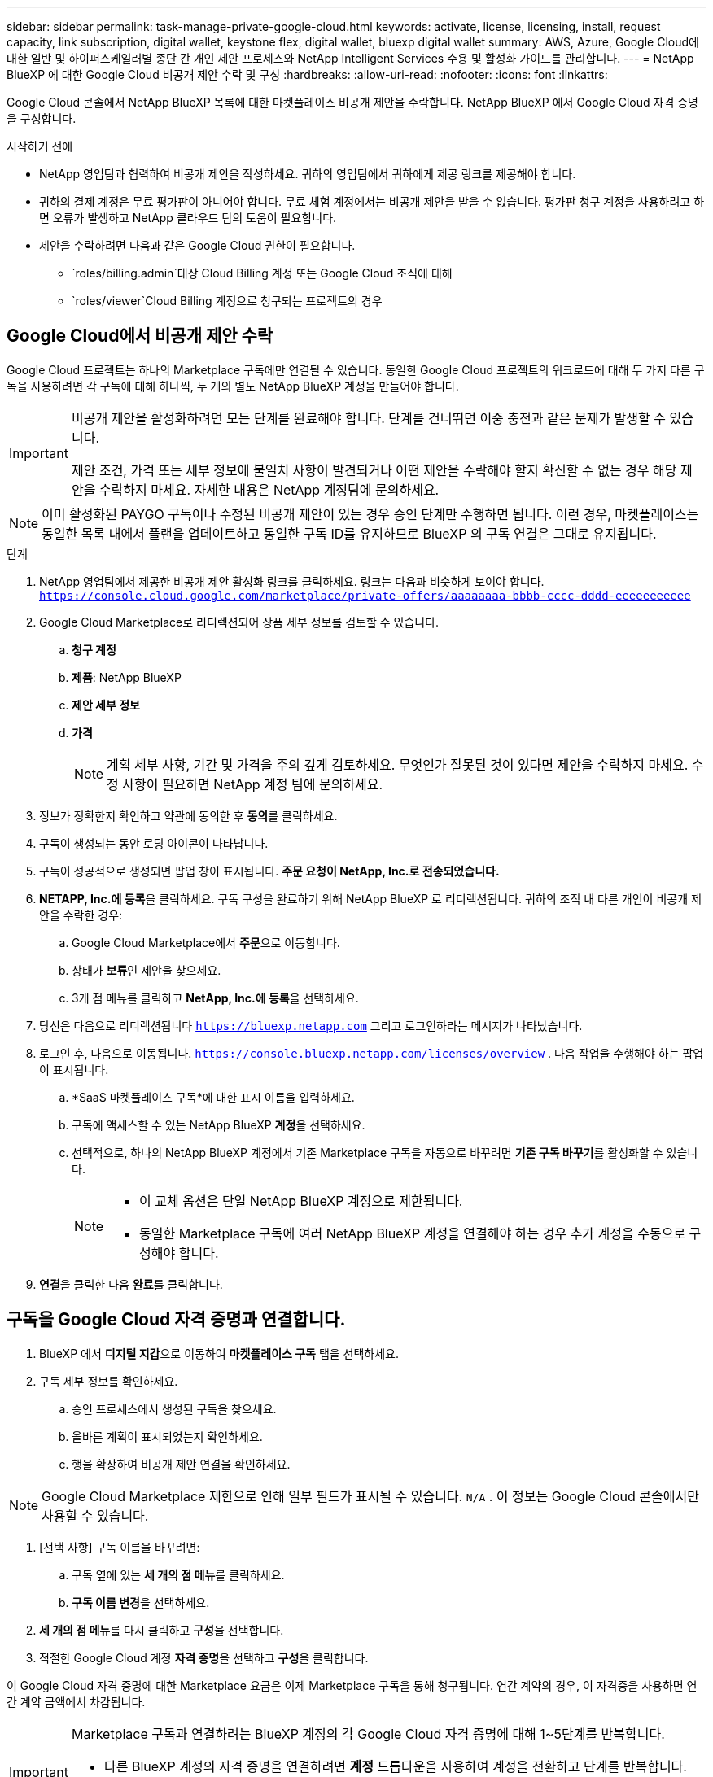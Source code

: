 ---
sidebar: sidebar 
permalink: task-manage-private-google-cloud.html 
keywords: activate, license, licensing, install, request capacity, link subscription, digital wallet, keystone flex, digital wallet, bluexp digital wallet 
summary: AWS, Azure, Google Cloud에 대한 일반 및 하이퍼스케일러별 종단 간 개인 제안 프로세스와 NetApp Intelligent Services 수용 및 활성화 가이드를 관리합니다. 
---
= NetApp BlueXP 에 대한 Google Cloud 비공개 제안 수락 및 구성
:hardbreaks:
:allow-uri-read: 
:nofooter: 
:icons: font
:linkattrs: 


[role="lead"]
Google Cloud 콘솔에서 NetApp BlueXP 목록에 대한 마켓플레이스 비공개 제안을 수락합니다.  NetApp BlueXP 에서 Google Cloud 자격 증명을 구성합니다.

.시작하기 전에
* NetApp 영업팀과 협력하여 비공개 제안을 작성하세요.  귀하의 영업팀에서 귀하에게 제공 링크를 제공해야 합니다.
* 귀하의 결제 계정은 무료 평가판이 아니어야 합니다.  무료 체험 계정에서는 비공개 제안을 받을 수 없습니다.  평가판 청구 계정을 사용하려고 하면 오류가 발생하고 NetApp 클라우드 팀의 도움이 필요합니다.
* 제안을 수락하려면 다음과 같은 Google Cloud 권한이 필요합니다.
+
** `roles/billing.admin`대상 Cloud Billing 계정 또는 Google Cloud 조직에 대해
** `roles/viewer`Cloud Billing 계정으로 청구되는 프로젝트의 경우






== Google Cloud에서 비공개 제안 수락

Google Cloud 프로젝트는 하나의 Marketplace 구독에만 연결될 수 있습니다.  동일한 Google Cloud 프로젝트의 워크로드에 대해 두 가지 다른 구독을 사용하려면 각 구독에 대해 하나씩, 두 개의 별도 NetApp BlueXP 계정을 만들어야 합니다.

[IMPORTANT]
====
비공개 제안을 활성화하려면 모든 단계를 완료해야 합니다.  단계를 건너뛰면 이중 충전과 같은 문제가 발생할 수 있습니다.

제안 조건, 가격 또는 세부 정보에 불일치 사항이 발견되거나 어떤 제안을 수락해야 할지 확신할 수 없는 경우 해당 제안을 수락하지 마세요.  자세한 내용은 NetApp 계정팀에 문의하세요.

====
[NOTE]
====
이미 활성화된 PAYGO 구독이나 수정된 ​​비공개 제안이 있는 경우 승인 단계만 수행하면 됩니다.  이런 경우, 마켓플레이스는 동일한 목록 내에서 플랜을 업데이트하고 동일한 구독 ID를 유지하므로 BlueXP 의 구독 연결은 그대로 유지됩니다.

====
.단계
. NetApp 영업팀에서 제공한 비공개 제안 활성화 링크를 클릭하세요.  링크는 다음과 비슷하게 보여야 합니다.
`https://console.cloud.google.com/marketplace/private-offers/aaaaaaaa-bbbb-cccc-dddd-eeeeeeeeeee`
. Google Cloud Marketplace로 리디렉션되어 상품 세부 정보를 검토할 수 있습니다.
+
.. **청구 계정**
.. **제품**: NetApp BlueXP
.. **제안 세부 정보**
.. **가격**
+
[NOTE]
====
계획 세부 사항, 기간 및 가격을 주의 깊게 검토하세요.  무엇인가 잘못된 것이 있다면 제안을 수락하지 마세요.  수정 사항이 필요하면 NetApp 계정 팀에 문의하세요.

====


. 정보가 정확한지 확인하고 약관에 동의한 후 **동의**를 클릭하세요.
. 구독이 생성되는 동안 로딩 아이콘이 나타납니다.
. 구독이 성공적으로 생성되면 팝업 창이 표시됩니다. *주문 요청이 NetApp, Inc.로 전송되었습니다.*
. **NETAPP, Inc.에 등록**을 클릭하세요.  구독 구성을 완료하기 위해 NetApp BlueXP 로 리디렉션됩니다.  귀하의 조직 내 다른 개인이 비공개 제안을 수락한 경우:
+
.. Google Cloud Marketplace에서 **주문**으로 이동합니다.
.. 상태가 **보류**인 제안을 찾으세요.
.. 3개 점 메뉴를 클릭하고 ** NetApp, Inc.에 등록**을 선택하세요.


. 당신은 다음으로 리디렉션됩니다 `https://bluexp.netapp.com` 그리고 로그인하라는 메시지가 나타났습니다.
. 로그인 후, 다음으로 이동됩니다. `https://console.bluexp.netapp.com/licenses/overview` .  다음 작업을 수행해야 하는 팝업이 표시됩니다.
+
.. *SaaS 마켓플레이스 구독*에 대한 표시 이름을 입력하세요.
.. 구독에 액세스할 수 있는 NetApp BlueXP **계정**을 선택하세요.
.. 선택적으로, 하나의 NetApp BlueXP 계정에서 기존 Marketplace 구독을 자동으로 바꾸려면 **기존 구독 바꾸기**를 활성화할 수 있습니다.
+
[NOTE]
====
*** 이 교체 옵션은 단일 NetApp BlueXP 계정으로 제한됩니다.
*** 동일한 Marketplace 구독에 여러 NetApp BlueXP 계정을 연결해야 하는 경우 추가 계정을 수동으로 구성해야 합니다.


====


. **연결**을 클릭한 다음 **완료**를 클릭합니다.




== 구독을 Google Cloud 자격 증명과 연결합니다.

. BlueXP 에서 **디지털 지갑**으로 이동하여 **마켓플레이스 구독** 탭을 선택하세요.
. 구독 세부 정보를 확인하세요.
+
.. 승인 프로세스에서 생성된 구독을 찾으세요.
.. 올바른 계획이 표시되었는지 확인하세요.
.. 행을 확장하여 비공개 제안 연결을 확인하세요.




[NOTE]
====
Google Cloud Marketplace 제한으로 인해 일부 필드가 표시될 수 있습니다. `N/A` .  이 정보는 Google Cloud 콘솔에서만 사용할 수 있습니다.

====
. [선택 사항] 구독 이름을 바꾸려면:
+
.. 구독 옆에 있는 **세 개의 점 메뉴**를 클릭하세요.
.. **구독 이름 변경**을 선택하세요.


. **세 개의 점 메뉴**를 다시 클릭하고 **구성**을 선택합니다.
. 적절한 Google Cloud 계정 **자격 증명**을 선택하고 **구성**을 클릭합니다.


이 Google Cloud 자격 증명에 대한 Marketplace 요금은 이제 Marketplace 구독을 통해 청구됩니다.  연간 계약의 경우, 이 자격증을 사용하면 연간 계약 금액에서 차감됩니다.

[IMPORTANT]
====
Marketplace 구독과 연결하려는 BlueXP 계정의 각 Google Cloud 자격 증명에 대해 1~5단계를 반복합니다.

* 다른 BlueXP 계정의 자격 증명을 연결하려면 **계정** 드롭다운을 사용하여 계정을 전환하고 단계를 반복합니다.
* 다른 커넥터에 대한 자격 증명을 연결하려면 **커넥터** 드롭다운을 사용하여 단계를 반복합니다.


====


== Google Cloud 사용량 보기

Google Cloud 크레딧 상태 및 사용량을 보려면:

. Google Cloud 콘솔에서 **Cloud Marketplace**로 이동합니다.
. **주문 내역**을 클릭하세요.
. **청구 계정 선택** 드롭다운에서 비공개 제안과 관련된 청구 계정을 선택하세요.
. 표에서 개인 제안을 찾은 후 **세 개의 점 메뉴**를 클릭하고 **크레딧 보기**를 선택하세요.

